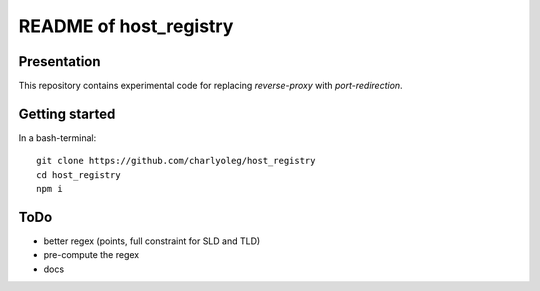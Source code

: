 =======================
README of host_registry
=======================


Presentation
============

This repository contains experimental code for replacing *reverse-proxy* with *port-redirection*.


Getting started
===============

In a bash-terminal::

  git clone https://github.com/charlyoleg/host_registry
  cd host_registry
  npm i


ToDo
====

- better regex (points, full constraint for SLD and TLD)
- pre-compute the regex
- docs

